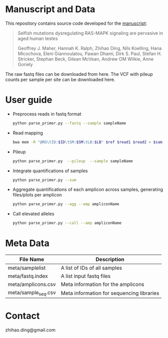 * Manuscript and Data

  This repository contains source code developed for the [[https://www.biorxiv.org/content/early/2018/05/04/314815][manuscript]]:

  #+BEGIN_QUOTE
  Selfish mutations dysregulating RAS-MAPK signaling are pervasive in aged human testes

  Geoffrey J. Maher, Hannah K. Ralph, Zhihao Ding, Nils Koelling, Hana
  Mlcochova, Eleni Giannoulatou, Pawan Dhami, Dirk S. Paul, Stefan
  H. Stricker, Stephan Beck, Gilean McVean, Andrew OM Wilkie, Anne
  Goriely
  #+END_QUOTE

  The raw fastq files can be downloaded from here.
  The VCF with pileup counts per sample per site can be downloaded here.

* User guide

  - Preprocess reads in fastq format

    #+BEGIN_SRC sh
      python parse_primer.py --fastq --sample sampleName
    #+END_SRC

  - Read mapping

    #+BEGIN_SRC sh
      bwa mem -R "@RG\tID:$ID\tSM:$SM\tLB:$LB" $ref $read1 $read2 > $sam
    #+END_SRC

  - Pileup

    #+BEGIN_SRC sh
      python parse_primer.py  --pileup  --sample sampleName
    #+END_SRC

  - Integrate quantifications of samples

    #+BEGIN_SRC sh
      python parse_primer.py --sum
    #+END_SRC

  - Aggregate quantifications of each amplicon across samples, generating files/plots per amplicon

    #+BEGIN_SRC sh
      python parse_primer.py --agg --amp ampliconName
    #+END_SRC

  - Call elevated alleles

    #+BEGIN_SRC sh
      python parse_primer.py --call --amp ampliconName
    #+END_SRC


* Meta Data

  | File Name           | Description                               |
  |---------------------+-------------------------------------------|
  | meta/samplelist     | A list of IDs of all samples              |
  | meta/fastq.index    | A list input  fastq files                 |
  | meta/amplicons.csv  | Meta information for the  amplicons       |
  | meta/sample_seq.csv | Meta information for sequencing libraries |

* Contact

  zhihao.ding@gmail.com

